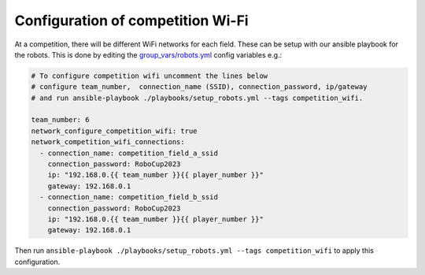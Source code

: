 Configuration of competition Wi-Fi
==================================

At a competition, there will be different WiFi networks for each field.
These can be setup with our ansible playbook for the robots.
This is done by editing the `group_vars/robots.yml <https://git.mafiasi.de/Bit-Bots/ansible/src/branch/master/group_vars/robots.yml>`_ config variables e.g.:

.. code-block:: yaml

   # To configure competition wifi uncomment the lines below 
   # configure team_number,  connection_name (SSID), connection_password, ip/gateway
   # and run ansible-playbook ./playbooks/setup_robots.yml --tags competition_wifi.
   
   team_number: 6
   network_configure_competition_wifi: true
   network_competition_wifi_connections:
     - connection_name: competition_field_a_ssid
       connection_password: RoboCup2023
       ip: "192.168.0.{{ team_number }}{{ player_number }}"
       gateway: 192.168.0.1
     - connection_name: competition_field_b_ssid
       connection_password: RoboCup2023
       ip: "192.168.0.{{ team_number }}{{ player_number }}"
       gateway: 192.168.0.1

Then run ``ansible-playbook ./playbooks/setup_robots.yml --tags competition_wifi`` to apply this configuration.
